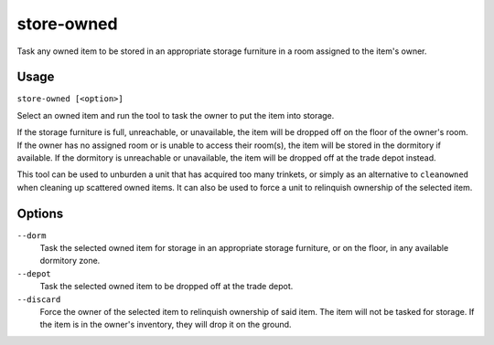 store-owned
===========

.. dfhack-tool::
    :summary: Task units to store their owned items.
    :tags: fort items buildings

Task any owned item to be stored in an appropriate storage furniture in
a room assigned to the item's owner.

Usage
-----

``store-owned [<option>]``

Select an owned item and run the tool to task the owner to put the item
into storage.

If the storage furniture is full, unreachable, or unavailable, the item
will be dropped off on the floor of the owner's room. If the owner has
no assigned room or is unable to access their room(s), the item will be
stored in the dormitory if available. If the dormitory is unreachable or
unavailable, the item will be dropped off at the trade depot instead.

This tool can be used to unburden a unit that has acquired too many
trinkets, or simply as an alternative to ``cleanowned`` when cleaning
up scattered owned items. It can also be used to force a unit to
relinquish ownership of the selected item.

Options
-------

``--dorm``
    Task the selected owned item for storage in an appropriate storage
    furniture, or on the floor, in any available dormitory zone.

``--depot``
    Task the selected owned item to be dropped off at the trade depot.

``--discard``
    Force the owner of the selected item to relinquish ownership of
    said item. The item will not be tasked for storage. If the item
    is in the owner's inventory, they will drop it on the ground.
